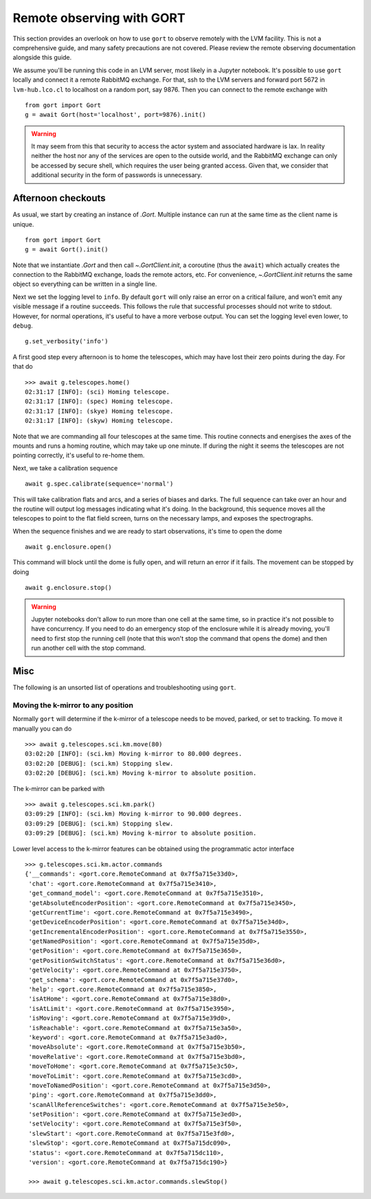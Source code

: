 .. _observing:

Remote observing with GORT
==========================

This section provides an overlook on how to use ``gort`` to observe remotely with the LVM facility. This is not a comprehensive guide, and many safety precautions are not covered. Please review the remote observing documentation alongside this guide.

We assume you'll be running this code in an LVM server, most likely in a Jupyter notebook. It's possible to use ``gort`` locally and connect it a remote RabbitMQ exchange. For that, ssh to the LVM servers and forward port 5672 in ``lvm-hub.lco.cl`` to localhost on a random port, say 9876. Then you can connect to the remote exchange with ::

    from gort import Gort
    g = await Gort(host='localhost', port=9876).init()

.. warning::
    It may seem from this that security to access the actor system and associated hardware is lax. In reality neither the host nor any of the services are open to the outside world, and the RabbitMQ exchange can only be accessed by secure shell, which requires the user being granted access. Given that, we consider that additional security in the form of passwords is unnecessary.

Afternoon checkouts
-------------------

As usual, we start by creating an instance of `.Gort`. Multiple instance can run at the same time as the client name is unique. ::

    from gort import Gort
    g = await Gort().init()

Note that we instantiate `.Gort` and then call `~.GortClient.init`, a coroutine (thus the ``await``) which actually creates the connection to the RabbitMQ exchange, loads the remote actors, etc. For convenience, `~.GortClient.init` returns the same object so everything can be written in a single line.

Next we set the logging level to ``info``. By default ``gort`` will only raise an error on a critical failure, and won't emit any visible message if a routine succeeds. This follows the rule that successful processes should not write to stdout. However, for normal operations, it's useful to have a more verbose output. You can set the logging level even lower, to ``debug``. ::

    g.set_verbosity('info')

A first good step every afternoon is to home the telescopes, which may have lost their zero points during the day. For that do ::

    >>> await g.telescopes.home()
    02:31:17 [INFO]: (sci) Homing telescope.
    02:31:17 [INFO]: (spec) Homing telescope.
    02:31:17 [INFO]: (skye) Homing telescope.
    02:31:17 [INFO]: (skyw) Homing telescope.

Note that we are commanding all four telescopes at the same time. This routine connects and energises the axes of the mounts and runs a homing routine, which may take up one minute. If during the night it seems the telescopes are not pointing correctly, it's useful to re-home them.

Next, we take a calibration sequence ::

    await g.spec.calibrate(sequence='normal')

This will take calibration flats and arcs, and a series of biases and darks. The full sequence can take over an hour and the routine will output log messages indicating what it's doing. In the background, this sequence moves all the telescopes to point to the flat field screen, turns on the necessary lamps, and exposes the spectrographs.

When the sequence finishes and we are ready to start observations, it's time to open the dome ::

    await g.enclosure.open()

This command will block until the dome is fully open, and will return an error if it fails. The movement can be stopped by doing ::

    await g.enclosure.stop()

.. warning::
    Jupyter notebooks don't allow to run more than one cell at the same time, so in practice it's not possible to have concurrency. If you need to do an emergency stop of the enclosure while it is already moving, you'll need to first stop the running cell (note that this won't stop the command that opens the dome) and then run another cell with the stop command.

Misc
----

The following is an unsorted list of operations and troubleshooting using ``gort``.

Moving the k-mirror to any position
~~~~~~~~~~~~~~~~~~~~~~~~~~~~~~~~~~~

Normally ``gort`` will determine if the k-mirror of a telescope needs to be moved, parked, or set to tracking. To move it manually you can do ::

    >>> await g.telescopes.sci.km.move(80)
    03:02:20 [INFO]: (sci.km) Moving k-mirror to 80.000 degrees.
    03:02:20 [DEBUG]: (sci.km) Stopping slew.
    03:02:20 [DEBUG]: (sci.km) Moving k-mirror to absolute position.

The k-mirror can be parked with ::

    >>> await g.telescopes.sci.km.park()
    03:09:29 [INFO]: (sci.km) Moving k-mirror to 90.000 degrees.
    03:09:29 [DEBUG]: (sci.km) Stopping slew.
    03:09:29 [DEBUG]: (sci.km) Moving k-mirror to absolute position.

Lower level access to the k-mirror features can be obtained using the programmatic actor interface ::

    >>> g.telescopes.sci.km.actor.commands
    {'__commands': <gort.core.RemoteCommand at 0x7f5a715e33d0>,
     'chat': <gort.core.RemoteCommand at 0x7f5a715e3410>,
     'get_command_model': <gort.core.RemoteCommand at 0x7f5a715e3510>,
     'getAbsoluteEncoderPosition': <gort.core.RemoteCommand at 0x7f5a715e3450>,
     'getCurrentTime': <gort.core.RemoteCommand at 0x7f5a715e3490>,
     'getDeviceEncoderPosition': <gort.core.RemoteCommand at 0x7f5a715e34d0>,
     'getIncrementalEncoderPosition': <gort.core.RemoteCommand at 0x7f5a715e3550>,
     'getNamedPosition': <gort.core.RemoteCommand at 0x7f5a715e35d0>,
     'getPosition': <gort.core.RemoteCommand at 0x7f5a715e3650>,
     'getPositionSwitchStatus': <gort.core.RemoteCommand at 0x7f5a715e36d0>,
     'getVelocity': <gort.core.RemoteCommand at 0x7f5a715e3750>,
     'get_schema': <gort.core.RemoteCommand at 0x7f5a715e37d0>,
     'help': <gort.core.RemoteCommand at 0x7f5a715e3850>,
     'isAtHome': <gort.core.RemoteCommand at 0x7f5a715e38d0>,
     'isAtLimit': <gort.core.RemoteCommand at 0x7f5a715e3950>,
     'isMoving': <gort.core.RemoteCommand at 0x7f5a715e39d0>,
     'isReachable': <gort.core.RemoteCommand at 0x7f5a715e3a50>,
     'keyword': <gort.core.RemoteCommand at 0x7f5a715e3ad0>,
     'moveAbsolute': <gort.core.RemoteCommand at 0x7f5a715e3b50>,
     'moveRelative': <gort.core.RemoteCommand at 0x7f5a715e3bd0>,
     'moveToHome': <gort.core.RemoteCommand at 0x7f5a715e3c50>,
     'moveToLimit': <gort.core.RemoteCommand at 0x7f5a715e3cd0>,
     'moveToNamedPosition': <gort.core.RemoteCommand at 0x7f5a715e3d50>,
     'ping': <gort.core.RemoteCommand at 0x7f5a715e3dd0>,
     'scanAllReferenceSwitches': <gort.core.RemoteCommand at 0x7f5a715e3e50>,
     'setPosition': <gort.core.RemoteCommand at 0x7f5a715e3ed0>,
     'setVelocity': <gort.core.RemoteCommand at 0x7f5a715e3f50>,
     'slewStart': <gort.core.RemoteCommand at 0x7f5a715e3fd0>,
     'slewStop': <gort.core.RemoteCommand at 0x7f5a715dc090>,
     'status': <gort.core.RemoteCommand at 0x7f5a715dc110>,
     'version': <gort.core.RemoteCommand at 0x7f5a715dc190>}

     >>> await g.telescopes.sci.km.actor.commands.slewStop()
